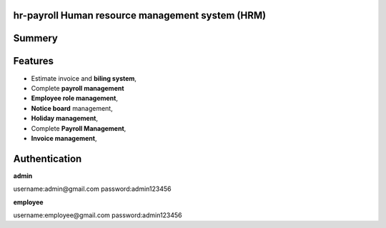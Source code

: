 ###################
hr-payroll Human resource management system (HRM) 
###################

###################
Summery
###################

###################
Features
###################
* Estimate invoice and **biling system**,
* Complete **payroll management**
* **Employee role management**,
* **Notice board** management,
* **Holiday management**,
* Complete **Payroll Management**,

* **Invoice management**,


###################
Authentication
###################


**admin**

username:admin@gmail.com
password:admin123456

**employee**

username:employee@gmail.com
password:admin123456



